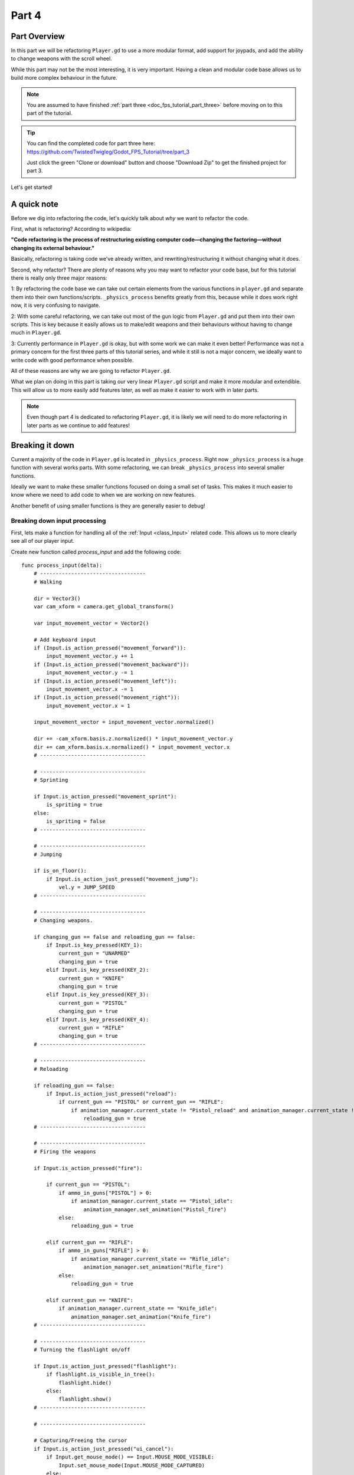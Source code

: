 .. _doc_fps_tutorial_part_four:

Part 4
======

Part Overview
-------------

In this part we will be refactoring ``Player.gd`` to use a more modular format, add support for joypads, and add the ability to change weapons with the scroll wheel.

.. image:: img/FinishedTutorialPicture.png

While this part may not be the most interesting, it is very important. Having a clean and modular code base allows us to build
more complex behaviour in the future.

.. note:: You are assumed to have finished :ref:`part three <doc_fps_tutorial_part_three>` before moving on to this part of the tutorial.

.. tip:: You can find the completed code for part three here: https://github.com/TwistedTwigleg/Godot_FPS_Tutorial/tree/part_3
         
         .. image:: img/GithubDownloadZip.png
         
         Just click the green "Clone or download" button and choose "Download Zip" to get the finished project for part 3.

Let's get started!


A quick note
------------

Before we dig into refactoring the code, let's quickly talk about *why* we want to refactor the code.

First, what is refactoring? According to wikipedia:

**"Code refactoring is the process of restructuring existing computer code—changing the factoring—without changing its external behaviour."**

Basically, refactoring is taking code we've already written, and rewriting/restructuring it without changing what it does.

Second, why refactor? There are plenty of reasons why you may want to refactor your code base, but for this tutorial there is really only three
major reasons:

1: By refactoring the code base we can take out certain elements from the various functions in ``player.gd`` and separate them into their own functions/scripts.
``_physics_process`` benefits greatly from this, because while it does work right now, it is very confusing to navigate.

2: With some careful refactoring, we can take out most of the gun logic from ``Player.gd`` and put them into their own scripts. This is key because it easily allows
us to make/edit weapons and their behaviours without having to change much in ``Player.gd``.

3: Currently performance in ``Player.gd`` is okay, but with some work we can make it even better! Performance was not a primary concern for the first three parts
of this tutorial series, and while it still is not a major concern, we ideally want to write code with good performance when possible.

All of these reasons are why we are going to refactor ``Player.gd``.

What we plan on doing in this part is taking our very linear ``Player.gd`` script and make it more modular and extendible. This will allow us
to more easily add features later, as well as make it easier to work with in later parts.

.. note:: Even though part 4 is dedicated to refactoring ``Player.gd``, it is likely we will need to do more refactoring in later parts as we continue to add features!


Breaking it down
----------------

Current a majority of the code in ``Player.gd`` is located in ``_physics_process``. Right now ``_physics_process`` is a huge function with several works parts.
With some refactoring, we can break ``_physics_process`` into several smaller functions.

Ideally we want to make these smaller functions focused on doing a small set of tasks.
This makes it much easier to know where we need to add code to when we are working on new features.

Another benefit of using smaller functions is they are generally easier to debug!

Breaking down input processing
______________________________

First, lets make a function for handling all of the :ref:`Input <class_Input>` related code.
This allows us to more clearly see all of our player input.

Create new function called `process_input` and add the following code:

::
    
    func process_input(delta):
        # ----------------------------------
        # Walking
        
        dir = Vector3()
        var cam_xform = camera.get_global_transform()
        
        var input_movement_vector = Vector2()
        
        # Add keyboard input
        if (Input.is_action_pressed("movement_forward")):
            input_movement_vector.y += 1
        if (Input.is_action_pressed("movement_backward")):
            input_movement_vector.y -= 1
        if (Input.is_action_pressed("movement_left")):
            input_movement_vector.x -= 1
        if (Input.is_action_pressed("movement_right")):
            input_movement_vector.x = 1
        
        input_movement_vector = input_movement_vector.normalized()
        
        dir += -cam_xform.basis.z.normalized() * input_movement_vector.y
        dir += cam_xform.basis.x.normalized() * input_movement_vector.x
        # ----------------------------------
        
        # ----------------------------------
        # Sprinting
        
        if Input.is_action_pressed("movement_sprint"):
            is_spriting = true
        else:
            is_spriting = false
        # ----------------------------------
        
        # ----------------------------------
        # Jumping
        
        if is_on_floor():
            if Input.is_action_just_pressed("movement_jump"):
                vel.y = JUMP_SPEED
        # ----------------------------------
        
        # ----------------------------------
        # Changing weapons.
        
        if changing_gun == false and reloading_gun == false:
            if Input.is_key_pressed(KEY_1):
                current_gun = "UNARMED"
                changing_gun = true
            elif Input.is_key_pressed(KEY_2):
                current_gun = "KNIFE"
                changing_gun = true
            elif Input.is_key_pressed(KEY_3):
                current_gun = "PISTOL"
                changing_gun = true
            elif Input.is_key_pressed(KEY_4):
                current_gun = "RIFLE"
                changing_gun = true
        # ----------------------------------
        
        # ----------------------------------
        # Reloading
        
        if reloading_gun == false:
            if Input.is_action_just_pressed("reload"):
                if current_gun == "PISTOL" or current_gun == "RIFLE":
                    if animation_manager.current_state != "Pistol_reload" and animation_manager.current_state != "Rifle_reload":
                        reloading_gun = true
        # ----------------------------------
        
        # ----------------------------------
        # Firing the weapons
        
        if Input.is_action_pressed("fire"):
            
            if current_gun == "PISTOL":
                if ammo_in_guns["PISTOL"] > 0:
                    if animation_manager.current_state == "Pistol_idle":
                        animation_manager.set_animation("Pistol_fire")
                else:
                    reloading_gun = true
            
            elif current_gun == "RIFLE":
                if ammo_in_guns["RIFLE"] > 0:
                    if animation_manager.current_state == "Rifle_idle":
                        animation_manager.set_animation("Rifle_fire")
                else:
                    reloading_gun = true
            
            elif current_gun == "KNIFE":
                if animation_manager.current_state == "Knife_idle":
                    animation_manager.set_animation("Knife_fire")
        # ----------------------------------
        
        # ----------------------------------
        # Turning the flashlight on/off
        
        if Input.is_action_just_pressed("flashlight"):
            if flashlight.is_visible_in_tree():
                flashlight.hide()
            else:
                flashlight.show()
        # ----------------------------------
        
        # ----------------------------------
        
        # Capturing/Freeing the cursor
        if Input.is_action_just_pressed("ui_cancel"):
            if Input.get_mouse_mode() == Input.MOUSE_MODE_VISIBLE:
                Input.set_mouse_mode(Input.MOUSE_MODE_CAPTURED)
            else:
                Input.set_mouse_mode(Input.MOUSE_MODE_VISIBLE)
        # ----------------------------------

You may have noticed that all of the code so far is exactly the same as the :ref:`Input <class_Input>` relate code already written in ``_physics_process``,
but is now all placed in one function.

There are a few changes though:

Because we are now calling our input code outside of ``_physics_process`` we need to change ``dir`` from a local variable to a global variable.
Add ``var dir = Vector3()`` with the rest of the global variables, ideally nearby the movement code for organization.

.. warning:: Do not forget to change ``dir`` to a global variable!

Another change is we're not directly effecting ``dir`` any more. Before we were changing ``dir`` when a movement action was pressed. Now we are changing a new local variable,
``input_movement_vector``, instead. This will later allow us to have more than one form of directional input. By multiplying ``input_movement_vector`` by the camera's
directional vectors, we get the same result as when we were effecting ``dir`` directly.

Notice how we are normalizing ``input_movement_vector`` as well. This is important because later when we add additional forms of directional input, we do not
want to move faster if two forms of input are moving at the same time. For example, we do not want to move faster if we are pressing the ``UP`` key on the keyboard and also
are pushing forward on a controller. If we did not normalize, then we'd move twice as fast! By normalizing, we make everyone move at the same speed, regardless of how many
input devices they are using.

Breaking down ``KinematicBody`` movement
________________________________________

Next we want to move all of the code relating to moving using the :ref:`KinematicBody <class_KinematicBody>` into its own function.
This allows us to more clearly see what code we are sending :ref:`KinematicBody <class_KinematicBody>` and what it does.

Create a new function and call it ``process_movement``. Lets add the following code:

::
    
    func process_movement(delta):
        var grav = norm_grav
        
        dir.y = 0
        dir = dir.normalized()
        
        vel.y += delta*grav
        
        var hvel = vel
        hvel.y = 0
        
        var target = dir
        if is_spriting:
            target *= MAX_SPRINT_SPEED
        else:
            target *= MAX_SPEED
        
        var accel
        if dir.dot(hvel) > 0:
            if is_spriting:
                accel = SPRINT_ACCEL
            else:
                accel = ACCEL
        else:
            accel = DEACCEL
        
        hvel = hvel.linear_interpolate(target, accel*delta)
        vel.x = hvel.x
        vel.z = hvel.z
        vel = move_and_slide(vel,Vector3(0,1,0), 0.05, 4, deg2rad(MAX_SLOPE_ANGLE))

Thankfully nothing is has changed here, all we've done is moved the code out of ``_physics_process``.

.. warning:: If you are using Godot ``master`` branch (or Godot 3.1), you will need to change ``vel = move_and_slide(vel,Vector3(0,1,0), 0.05, 4, deg2rad(MAX_SLOPE_ANGLE))``
             to ``vel = move_and_slide(vel,Vector3(0,1,0), true, 0.05, 4, deg2rad(MAX_SLOPE_ANGLE))``.

Now when we are ready to have the :ref:`KinematicBody <class_KinematicBody>` process our movement and send us through space, all we need to do is call ``process_movement``.


Changing the weapon code structure
----------------------------------

So far, we have not really changed the structure of the code, we've just shuffled it around, so lets change that.

One of the major things we ideally want to change is how the weapon code is handled. Currently all of the weapon realted code is all in ``Player.gd``, everything
from how much ammo a weapon carries, to firing bullets. While this has the advantage of having all of your code in one place, it would be much
nicer if we make a weapon interface so we can create/change weapons easily without having to scroll through ``Player.gd`` to look for the bit of code we want to add/change.

Open up ``Player.tscn`` and navigate to the ``Gun_fire_points`` node. Lets make the pistol first. Select ``Pistol_point`` and attach a node node and call it
``Weapon_Pistol.gd``.

Our weapon scripts are going to do four things: They're going to handle *firing*, *reloading*, *equipping*, and *unequipping*.

Add the following code to ``Weapon_Pistol.gd``:

::
    
    extends Spatial

    var ammo_in_weapon = 20;
    var spare_ammo = 60;
    const AMMO_IN_MAG = 20;
    const DAMAGE = 15;

    const CAN_RELOAD = true;

    const RELOADING_ANIM_NAME = "Pistol_reload"
    const IDLE_ANIM_NAME = "Pistol_idle"
    const FIRE_ANIM_NAME = "Pistol_fire"

    var is_weapon_enabled = false;

    var bullet_scene = preload("Bullet_Scene.tscn")

    var player_node = null;

    func _ready():
        pass;

    func fire_weapon():
        var clone = bullet_scene.instance()
        var scene_root = get_tree().root.get_children()[0]
        scene_root.add_child(clone)
        
        clone.global_transform = self.global_transform
        clone.scale = Vector3(4, 4, 4)
        clone.BULLET_DAMAGE = DAMAGE;
        ammo_in_weapon -= 1
        
        player_node.create_sound("Pistol_shot", self.global_transform.origin)


    func reload_weapon():
        var can_reload = false;
        
        if player_node.animation_manager.current_state == IDLE_ANIM_NAME:
            can_reload = true
        
        if spare_ammo <= 0 or ammo_in_weapon == AMMO_IN_MAG:
            can_reload = false
        
        if can_reload == true:
            var ammo_needed = AMMO_IN_MAG - ammo_in_weapon;
            
            if spare_ammo >= ammo_needed:
                spare_ammo -= ammo_needed
                ammo_in_weapon = AMMO_IN_MAG;
            else:
                ammo_in_weapon += spare_ammo
                spare_ammo = 0
            
            player_node.animation_manager.set_animation("Pistol_reload")
            
            player_node.create_sound("Gun_cock", player_node.camera.global_transform.origin)
            
            return true;
        
        return false;

    func equip_weapon():
        if player_node.animation_manager.current_state == IDLE_ANIM_NAME:
            is_weapon_enabled = true;
            return true
        
        if player_node.animation_manager.current_state == "Idle_unarmed":
            player_node.animation_manager.set_animation("Pistol_equip")
            
            player_node.create_sound("Gun_cock", player_node.camera.global_transform.origin)
        
        return false

    func unequip_weapon():
        
        if player_node.animation_manager.current_state == IDLE_ANIM_NAME:
            if (player_node.animation_manager.current_state != "Pistol_unequip"):
                player_node.animation_manager.set_animation("Pistol_unequip")
        
        if player_node.animation_manager.current_state == "Idle_unarmed":
            is_weapon_enabled = false;
            return true
        else:
            return false

            
Lets go over what is happening in this script:

______

First lets look at the constants and go over what each will do:

* ``ammo_in_weapon``: How much ammo is *currently* in this weapon.
* ``spare_ammo``: How much spare ammo we have in reserve for this weapon. ``spare_ammo + ammo_in_weapon = total ammo for this weapon``.
* ``AMMO_IN_MAG``: The amount ammo needed to fill the weapon. To put it another way, the amount of ammo in each magazine.
* ``DAMAGE``: The amount of damage a single bullet does.
* ``CAN_RELOAD``: A boolean for tracking whether this weapon has the ability to reload.
* ``RELOADING_ANIM_NAME``: The name of the reloading animation for this weapon.
* ``IDLE_ANIM_NAME``: The name of the idle animation for this weapon.
* ``FIRE_ANIM_NAME``: The name of the firing animation for this weapon.
* ``is_weapon_enabled``: A boolean for tracking whether or not this weapon is the currently used/enabled weapon.
* ``bullet_scene``: The bullet scene we created in part 2 of this tutorial.
* ``player_node``: The player node and script (``Player.gd``).

______

Notice how we do not do anything in ``_ready``.

We could try and grab the player node here, but it makes a messy ``get_node`` call, and because we already
have to aim these points in ``Player.gd`` anyway, we will just pass the player node then.

.. note:: This is just a design choice. Depending on your project, it may be better to use ``get_node`` in the
          weapon scripts.

______

Lets look at ``fire_weapon``.

First we make a clone of the bullet scene and add it as a child of the scene root.
Next we set its global transform to ``self.global_transform``.

.. note:: before we were using a ``get_node`` call to
          get here because we were calling this from ``Player.gd``. Now that we are firing from the fire point itself, we do not
          need to use ``get_node`` any more.

Then we set its scale. As before, the bullet object is too small by default, so we scale it up so it's easier to see.

Next we set its damage. This is new, but nothing crazy. To make this work, we just need to go into
``Bullet_script.gd`` and change ``const BULLET_DAMAGE`` to ``var BULLET_DAMAGE``. The reason behind changing ``BULLET_DAMAGE`` from
a constant to a normal variable is because we may reuse the bullet object later (for a different weapon)

.. warning:: Do not forgot to change ``const BULLET_DAMAGE`` to ``var BULLET_DAMAGE`` in ``Bullet_script.gd``!

Then we remove one from the ammo in our weapon and play a sound (if we have sounds).

.. note:: With the exception of how we are no longer using ``get_node``, everything in ``fire_weapon`` is the same as the code
          as ``Player.gd``'s ``fire_bullet`` function.

______

In ``reload_weapon`` we are doing things a little differently.

First we define a variable to track whether or not we can reload. We then do a couple checks. The first check is checking whether
or not we are in this weapon's idle animation. We do not want to reload while we are playing any other animation, so this check ensures
that does not happen.

The next thing we check is whether or not we have any ammo in reserve and/or if our weapon is full. We cannot reload with no spare ammo, and
we do not want the player to be able to reload if the weapon is already full.

.. tip:: In some games you can reload while full. Many times in these cases you lose whatever ammo was in the weapon when you reload.
         For this tutorial though, we will only allow the player to reload if they do not have a full weapon.

Then we check ``can_reload`` to see if it is true.

If it is, we then calculate how much ammo we need to fill the weapon.

If we have enough ammo in spares to fill the weapon, we remove the ammo we are taking from spares and set ``ammo_in_weapon`` to however much ammo is in a full weapon.

If we do not have enough ammo in spares, we instead add all of the ammo left in spares and then set our spare ammo to zero.

We then play the reloading animation and play a sound. We return ``true`` to signal we have successfully reloaded.

If we cannot reload because ``reload_weapon`` is ``false``, we return ``false`` to signal we did not successfully reload.

______

For ``equip_weapon`` we first check if the player is in the pistol's idle state.

If we are in the pistol's idle state we've successfully equipped the pistol.
We set ``is_weapon_enabled`` to ``true`` because we are now using this weapon, and return ``true``.

.. note:: We need ``is_weapon_enabled`` so we do not keep trying to equip/unequip the weapons over and over again. If we relied only on using
          the ``equip_weapon``/``unequip_weapon`` functions, we could possibility get cases where we are stuck in a loop where we are equipping/unequipping
          the same weapon over and over again.

Next we check if we are in the idle unarmed state, a state where we can transition to our equip animation. If we are, then we change the animation
to ``Pistol_equip`` and play a sound. Finally, we return ``false``.

The reason behind returning ``false`` unless we are in our idle animation is because we will be calling this function more than once, checking to see if we
have successfully equipped the pistol.

______

``unequip_weapon`` is extremely similar to ``equip_weapon``, but the checks are in reverse.

We just check if we are in our idle state. If we are, and we are not already unequipping we set our animation to ``Pistol_unequip``.
Then we check if we are in the idle animation. If we are, we set ``is_weapon_enabled`` to ``false`` because we are no longer using this weapon, and return ``true``.

Finally, if we did not return ``true``, we return false.

As with ``equip_weapon``, we want to return false by default because we will be calling this function until it returns true.

______

Now we just need to do the same thing for the knife and the rifle.

There is only one minor difference with the knife and the rifle. We still define a reload function for the knife, but instead of doing
anything we automatically return false.

Select ``Knife_point``, created a new script called ``Weapon_Knife.gd``, and add the following:

::
    
    extends Spatial

    var ammo_in_weapon = 1;
    var spare_ammo = 1;
    const AMMO_IN_MAG = 1;

    const DAMAGE = 40;

    const CAN_RELOAD = false;
    const RELOADING_ANIM_NAME = ""
    const IDLE_ANIM_NAME = "Knife_idle"
    const FIRE_ANIM_NAME = "Knife_fire"

    var is_weapon_enabled = false;

    var player_node = null;

    func _ready():
        pass;

    func fire_weapon():
        var area = get_node("Area")
        var bodies = area.get_overlapping_bodies()
        
        for body in bodies:
            if body.has_method("bullet_hit"):
                body.bullet_hit(DAMAGE, area.global_transform.origin)


    func reload_weapon():
        return false;

    func equip_weapon():
        if player_node.animation_manager.current_state == IDLE_ANIM_NAME:
            is_weapon_enabled = true;
            return true
        
        if player_node.animation_manager.current_state == "Idle_unarmed":
            player_node.animation_manager.set_animation("Knife_equip")
        
        return false

    func unequip_weapon():
        
        if player_node.animation_manager.current_state == IDLE_ANIM_NAME:
            player_node.animation_manager.set_animation("Knife_unequip")
        
        if player_node.animation_manager.current_state == "Idle_unarmed":
            is_weapon_enabled = false;
            return true
        
        return false

There are only a few things to note here.

The first is we still are defining ``ammo_in_weapon``, ``spare_ammo`` and ``AMMO_IN_MAG``. The reason behind this is so our code has a consistent
interface. We may later need to access these variables in all weapons, so we are adding them for the knife as a way assure all weapons have these variables.

The second thing of note is in ``reload_weapon``. Because we cannot reload a knife (or at least, not this one), we just always return ``false``.

The last thing to note is how ``fire_weapon``'s code is exactly the same as the code from ``Player.gd``. The firing code for all three weapons,
the pistol, rifle, and knife, are exactly the same as the code in ``Player.gd``. The only differences is how we are accessing the spawn point nodes
and their children.

______

Finally, select ``Rifle_point``, create a new script called ``Weapon_Rifle.gd``, and add the following code:

::
    
    extends Spatial

    var ammo_in_weapon = 80;
    var spare_ammo = 160;
    const AMMO_IN_MAG = 80;
    const DAMAGE = 4;

    const CAN_RELOAD = true;
    const RELOADING_ANIM_NAME = "Rifle_reload"
    const IDLE_ANIM_NAME = "Rifle_idle"
    const FIRE_ANIM_NAME = "Rifle_fire"

    var is_weapon_enabled = false;

    var player_node = null;

    func _ready():
        pass;

    func fire_weapon():
        var ray = get_node("RayCast")
        ray.force_raycast_update()
        
        if ray.is_colliding():
            var body = ray.get_collider()
            if body.has_method("bullet_hit"):
                body.bullet_hit(DAMAGE, ray.get_collision_point())
        
        ammo_in_weapon -= 1;
        
        player_node.create_sound("Rifle_shot", ray.global_transform.origin)


    func reload_weapon():
        var can_reload = false;
        
        if player_node.animation_manager.current_state == IDLE_ANIM_NAME:
            can_reload = true
        
        if spare_ammo <= 0 or ammo_in_weapon == AMMO_IN_MAG:
            can_reload = false
        
        if can_reload == true:
            var ammo_needed = AMMO_IN_MAG - ammo_in_weapon;
            
            if spare_ammo >= ammo_needed:
                spare_ammo -= ammo_needed
                ammo_in_weapon = AMMO_IN_MAG;
            else:
                ammo_in_weapon += spare_ammo
                spare_ammo = 0
            
            player_node.animation_manager.set_animation("Rifle_reload")
            
            player_node.create_sound("Gun_cock", player_node.camera.global_transform.origin)
            
            return true;
        
        return false;

    func equip_weapon():
        if player_node.animation_manager.current_state == IDLE_ANIM_NAME:
            is_weapon_enabled = true;
            return true
        
        if player_node.animation_manager.current_state == "Idle_unarmed":
            player_node.animation_manager.set_animation("Rifle_equip")
            
            player_node.create_sound("Gun_cock", player_node.camera.global_transform.origin)
        
        return false

    func unequip_weapon():
        
        if player_node.animation_manager.current_state == IDLE_ANIM_NAME:
            if (player_node.animation_manager.current_state != "Rifle_unequip"):
                player_node.animation_manager.set_animation("Rifle_unequip")
        
        if player_node.animation_manager.current_state == "Idle_unarmed":
            is_weapon_enabled = false;
            return true
        
        return false

Thankfully the code for the rifle is exactly the same as the pistol, with ``fire_weapon`` changed to use the rifle's firing code. Other than that, everything is exactly the same,
just adjusted for the rifle.
        
Finishing refactoring ``Player.gd``
-----------------------------------

Now we are ready to use our newly refactored weapons in ``Player.gd``. First, we need to change some of the global variables.
Find all of the constants relating to the weapons, delete them, and add the following:

::
    
    var current_weapon_name = "UNARMED"
    var weapons = {"UNARMED":null, "KNIFE":null, "PISTOL":null, "RIFLE":null}
    const weapon_number_to_name = {0:"UNARMED", 1:"KNIFE", 2:"PISTOL", 3:"RIFLE"}
    const weapon_name_to_number = {"UNARMED":0, "KNIFE":1, "PISTOL":2, "RIFLE":3}
    var changing_weapon = false
    var changing_weapon_name = "UNARMED"
    var reloading_weapon = false

Lets go over each of these new global variables:

* ``current_weapon_name``: The name of the weapon currently in use.
* ``weapons``: A dictionary holding all of the weapon nodes, allowing us to access them by name instead of using ``get_node``.
* ``weapon_number_to_name``: A dictionary holding all of the weapons and which number they represent.
* ``weapon_name_to_number``: A dictionary holding all of the weapons numbers and which names they represent. Combined with ``weapon_number_to_name``, we can change from number to name and back.
* ``changing_weapon``: A boolean to track whether we are trying to change weapons or not.
* ``changing_weapon_name``: The name of the weapon we are trying to change to.
* ``reloading_weapon``: A boolean to track whether we are reloading or not.

We need to change ``_ready`` to the following:

::
    
    func _ready():
        camera = get_node("Rotation_helper/Camera")
        rotation_helper = get_node("Rotation_helper")
        
        animation_manager = get_node("Rotation_helper/Model/AnimationPlayer")
        animation_manager.callback_function = funcref(self, "fire_bullet")
        
        set_physics_process(true)
        
        Input.set_mouse_mode(Input.MOUSE_MODE_CAPTURED)
        set_process_input(true)
        
        weapons["KNIFE"] = get_node("Rotation_helper/Gun_fire_points/Knife_point")
        weapons["PISTOL"] = get_node("Rotation_helper/Gun_fire_points/Pistol_point")
        weapons["RIFLE"] = get_node("Rotation_helper/Gun_fire_points/Rifle_point")
        
        var gun_aim_point_pos = get_node("Rotation_helper/Gun_aim_point").global_transform.origin
        
        for weapon in weapons:
            var weapon_node = weapons[weapon]
            if weapon_node != null:
                weapon_node.player_node = self
                weapon_node.look_at(gun_aim_point_pos, Vector3(0, 1, 0))
                weapon_node.rotate_object_local(Vector3(0, 1, 0), deg2rad(180))
        
        current_weapon_name = "UNARMED"
        changing_weapon_name = "UNARMED"
        
        UI_status_label = get_node("HUD/Panel/Gun_label")
        flashlight = get_node("Rotation_helper/Flashlight")

Lets quickly go over the new stuff.

Notice how most of the code is exactly the same as before. The only code that's changed is how
we are handling the gun aim points, so let's look at those changes.

First, we get all of the weapon nodes using ``get_node`` and assign them to the ``weapons`` dictionary.

Then we loop through all of the weapons in the ``weapons`` dictionary. For each weapon node, we get the value assigned to that key.

.. tip:: When we are using ``for X in Y`` where ``Y`` is a dictionary, ``X`` is assigned to the each **key** in the dictionary, not the value. To get the value, we
          have to retrieve it using ``Y[X]``.

If the weapon node is not ``null``, we set it's ``player_node`` variable to ``self``, and we make the point look at the gun aim position.

.. note:: The reason we check for ``null`` is because our ``UNARMED`` weapon is ``null``. This is just a design choice, not a requirement for FPS games.
          You could define a "weapon" for the UNARMED state, but in this series we are just going to use ``null``.

Next we flip the aim point by ``180`` degrees so it doesn't fire backwards.

.. warning:: The reason behind rotating the gun aim point is explained in :ref:`part 2 <doc_fps_tutorial_part_two>`

Finally, we set ``current_weapon_name`` and ``changing_weapon_name`` to ``UNARMED`` so our starting weapon is ``UNARMED``.

______

Now we need to change ``_physics_process``. Delete everything in ``_physics_process`` and add the following:

::
    
    func _physics_process(delta):
        process_input(delta)
        #process_view_input(delta)
        process_movement(delta)
        process_changing_weapons(delta)
        process_reloading(delta)
        process_UI(delta)

.. note:: You may have noticed how we have a commented out function, ``process_view_input``. We will be using this later!
          For now just leave it commented out!

Now we are calling each of our modular functions in order. Notice how we are still missing
``process_changing_weapons``, ``process_reloading``, and ``process_UI``. Before we add those functions, lets quickly return to
``process_input``.

Finishing ``process_input``
___________________________

First, lets change ``process_input`` so our weapon related code works with the new weapon system.

First, delete all of the weapon related code in `process_input`. This is the includes:
Changing weapons, Reloading, and Firing.

Now at the bottom of ``process_input``, add the following code:

::
    
    func process_input(delta):
        
        # Other input code (like movement, jumping, etc) above!
        
        # ----------------------------------
        # Changing weapons.
        var weapon_change_number = weapon_name_to_number[current_weapon_name]
        
        if Input.is_key_pressed(KEY_1):
            weapon_change_number = 0
        if Input.is_key_pressed(KEY_2):
            weapon_change_number = 1
        if Input.is_key_pressed(KEY_3):
            weapon_change_number = 2
        if Input.is_key_pressed(KEY_4):
            weapon_change_number = 3
        
        if Input.is_action_just_pressed("shift_weapon_positive"):
            weapon_change_number += 1
        if Input.is_action_just_pressed("shift_weapon_negative"):
            weapon_change_number -= 1
        
        weapon_change_number = clamp(weapon_change_number, 0, weapon_number_to_name.size()-1)
        
        if changing_weapon == false:
            if reloading_weapon == false:
                if weapon_number_to_name[weapon_change_number] != current_weapon_name:
                    changing_weapon_name = weapon_number_to_name[weapon_change_number]
                    changing_weapon = true
        # ----------------------------------
        
        # ----------------------------------
        # Reloading
        if reloading_weapon == false:
            if changing_weapon == false:
                if Input.is_action_just_pressed("reload"):
                    var current_weapon = weapons[current_weapon_name]
                    if current_weapon != null:
                        if current_weapon.CAN_RELOAD == true:
                            var current_anim_state = animation_manager.current_state
                            var is_reloading = false
                            for weapon in weapons:
                                var weapon_node = weapons[weapon]
                                if weapon_node != null:
                                    if current_anim_state == weapon_node.RELOADING_ANIM_NAME:
                                        is_reloading = true
                            if is_reloading == false:
                                reloading_weapon = true
        # ----------------------------------
        
        # ----------------------------------
        # Firing the weapons
        if Input.is_action_pressed("fire"):
            if reloading_weapon == false:
                if changing_weapon == false:
                    var current_weapon = weapons[current_weapon_name]
                    if current_weapon != null:
                        if current_weapon.ammo_in_weapon > 0:
                            if animation_manager.current_state == current_weapon.IDLE_ANIM_NAME:
                                animation_manager.set_animation(current_weapon.FIRE_ANIM_NAME)
                        else:
                            reloading_weapon = true
        # ----------------------------------

Lets go through what each of these sections are doing.

______

Lets look at the weapon changing section first.

The first thing we do is get the current weapon number and assign it to ``weapon_change_number``.

Next we check each of the four number keys and we assign ``weapon_change_number`` to their value if they are pressed.

.. note:: Most keyboards go in the order of ``1234567890``, so we when we set ``weapon_change_number``, we offset the value by ``-1`` so the first key (``1``)
          is actually ``0``, which is our first weapon.

Then we check if two new actions are pressed: ``shift_weapon_positive`` and ``shift_weapon_negative``. We will add these actions once we've finished
going over ``process_input``.

Next we clamp ``weapon_change_number`` so it cannot be higher or lower than the amount of weapons we have.

.. tip:: We are making a small assumption here: We are assuming our weapons are defined in a linear pattern, where we do not have any jumps in number.
         
         Another thing to note is we are getting the maximum value using ``weapon_to_number.size()-1``. We remove ``1`` because ``size`` returns the number
         of elements in the dictionary, starting from ``1``, while GDScript accesses values starting from ``0``.

We do not want to suddenly change weapons while already changing weapons or reload, so we check to make sure both variables are ``false``.

Then we convert ``weapon_change_number`` to a weapon name using ``weapon_number_to_name`` and check to make sure we not trying to change to the weapon we
are already using. If we are indeed changing weapons, we set ``changing_weapon_name`` to the name of the weapon at ``weapon_change_name`` using ``weapon_number_to_name``.
Finally, we set ``changing_weapon`` to true so we can process the actual weapon changing logic in ``process_changing_weapons``.

______

For reloading we first check to make sure we are not already reload, or changing weapons.

Then we check to see if the reloading action has been pressed.
Next we get the current weapon and assign it to ``current_weapon``.
If the current weapon is not ``null`` we then make sure this weapon can reload using the weapon's ``CAN_RELOAD`` constant.

.. tip:: We check for ``null`` because we do not want to reload ``UNARMED``!

Next we check get the current animation state from our animation manager, and we set ``is_reloading`` to ``false``.
The reason we need ``is_reloading`` is because we need to go through each weapon and make sure we are not in it's reloading state already,
because we do not want to allow the player to (potentially) reload if they are already in a reloading animation.

We then go through each weapon in our ``weapons`` dictionary. We then get the weapon node, assign it to ``weapon_node`` and check to make sure it
is not ``null``. If it is not ``null``, we then make sure it's ``RELOADING_ANIM_NAME`` constant to see if it is equal to the animation we are currently in. If it is,
we set ``is_reloading`` to ``true``.

If ``is_reloading`` is still ``false``, we then set ``reloading_weapon`` to true so we can process the reloading weapon logic in ``process_reloading``.

______

Finally, we have the firing section.

The first thing we do is check to see if the ``fire`` action has been pressed. If it has, we then make sure we are not reloading or changing weapons.

Next we get the current weapon and assign it to ``current_weapon``. We then check to make sure it is not equal to ``null``.

If the current weapon is not equal to ``null``, we then make sure the weapon actually has ammo. If it does, we then check to see if we are in the weapon's idle state.
If we are indeed in the weapon's idle state, we set our animation to the weapon's fire animation.

If the current weapon does not have any ammo, we set ``reloading_weapon`` to true.

Adding our new input map actions
________________________________

As mentioned above, we've defined a couple new input actions: ``shift_weapon_positive`` and ``shift_weapon_negative``.
Currently these input actions do not exist in our project, so let's add them!

.. image:: img/ProjectSettingsAddAction.png

Open up your project settings and go to the ``Input Map`` tab. In the ``Action`` text field, type ``shift_weapon_positive`` and press enter or press the
button on the side that reads ``Add``. Next write ``shift_weapon_negative`` and press enter or press the ``Add`` button.

Scroll down to the bottom of the list and click the little plus sign next to one of the newly created actions.

.. image:: img/ProjectSettingsAddKey.png

You can assign whatever key you want to either
of these actions. The finished project has the ``Equal`` and ``Kp Add`` keys assigned to ``shift_weapon_positive``. ``shift_weapon_negative`` has ``Minus`` and
``Kp Subtract`` keys assigned in the finished project.

Once you've assigned whatever keys you want to both actions, close the project settings and save.

Adding ``process_changing_weapons``
___________________________________

Lets make the weapon changing logic next. Open up ``Player.gd`` and add the following function:

::
    
    func process_changing_weapons(delta):
        if changing_weapon == true:
            
            var weapon_unequipped = false
            var current_weapon = weapons[current_weapon_name]
            
            if current_weapon == null:
                weapon_unequipped = true
            else:
                if current_weapon.is_weapon_enabled == true:
                    weapon_unequipped = current_weapon.unequip_weapon()
                else:
                    weapon_unequipped = true
            
            if weapon_unequipped == true:
                
                var weapon_equiped = false
                var weapon_to_equip = weapons[changing_weapon_name]
                
                if weapon_to_equip == null:
                    weapon_equiped = true
                else:
                    if weapon_to_equip.is_weapon_enabled == false:
                        weapon_equiped = weapon_to_equip.equip_weapon()
                    else:
                        weapon_equiped = true
                
                if weapon_equiped == true:
                    changing_weapon = false
                    current_weapon_name = changing_weapon_name
                    changing_weapon_name = ""

Lets go over what's happening here.

First we check to make sure ``changing_weapon`` is ``true``.

Next we make a new variable, ``weapon_unequipped``, and set it to ``false``. We will use ``weapon_unequipped`` to check whether or not the current weapon is unequipped.
We then get the current weapon and assign it to ``current_weapon``.

If the current weapon is ``null``, if we are ``UNARMED``, we can conclude the weapon has been successfully unequipped and set ``weapon_unequipped`` to ``true``.

If the weapon is not ``null``, we check if the weapon is enabled. If the weapon is enabled, we call it's ``unequip_weapon`` function. If it is not enabled, we set ``weapon_unequipped`` to ``true``.

Next we check if ``weapon_unequipped`` is ``true`` or not. Remember, ``weapon_unequipped`` will only be true if the current weapon's ``is_weapon_enabled`` variable is ``false`` (or the weapon
is ``null``).

If the current weapon is successfully unequipped, we then make a variable, ``weapon_equipped``. ``weapon_equipped`` will serve the same function as ``weapon_unequipped``, but instead of
tracking if we've successfully unequipped the current weapon, we instead are tracking to see if the weapon we are wanting to change to has been successfully equipped.

We then get the weapon we want to change to and assign it to ``weapon_to_equip``.

Next we check to see if ``weapon_to_equip`` is ``null``. If it is, we set ``weapon_equipped`` to ``true`` because ``UNARMED`` does not need any additional processing.

If ``weapon_to_equip`` is not null, we then check to see if the weapon is not enabled by checking it's ``is_weapon_enabled`` variable. If it is not enabled, we call ``equip_weapon``
on the weapon we are wanting to equip.

If the weapon we are wanting to equip is enabled, we set ``weapon_equipped`` to true.

Finally, we check to see if ``weapon_equipped`` is ``true``. If it is, we set ``changing_weapon`` to ``false``, set ``current_weapon_name`` to the weapon we have changed to (``changing_weapon_name``),
and we set ``changing_weapon_name`` to a empty string.

Adding ``process_reloading``
____________________________

Let's finish up our new modular weapon system and add ``process_reloading``. Make a new funciton called ``process_reloading`` and add the following:

::
    
    
    func process_reloading(delta):
        if reloading_weapon == true:
            var current_weapon = weapons[current_weapon_name]
            if current_weapon != null:
                current_weapon.reload_weapon()
            reloading_weapon = false

Let's go over what's this function does.

First we check to make sure we are wanting to reload. If we are, we then get the current weapon and assign it to ``current_weapon``.
If ``current_weapon`` is not equal to ``null``, we call it's ``reload_weapon`` function.

Finally, we set ``reloading_weapon`` to ``false`` because regardless of whether we've successfully reloaded, we have tried and no longer
need to process weapon reloading.

Changing ``fire_bullet``
________________________

Next we need to change ``fire_bullet`` because we are no longer actually firing the bullets in ``Player.gd``. Change ``fire_bullet`` to the following:

::
    
    func fire_bullet():
        if changing_weapon == true:
            return
        weapons[current_weapon_name].fire_weapon()

Now in ``fire_bullet`` we make sure we are not changing weapons, and if we are not we call the current weapon's ``fire_weapon`` function.
        

Adding ``process_UI``
_____________________


Because we've changed how weapons work, we need to change how we update the UI.
Make a new function called ``process_UI`` and add the following:

::
    
    func process_UI(delta):
        if current_weapon_name == "UNARMED" or current_weapon_name == "KNIFE":
            UI_status_label.text = "HEALTH: " + str(health)
        else:
            var current_weapon = weapons[current_weapon_name]
            UI_status_label.text = "HEALTH: " + str(health) + "\nAMMO:" + \
            str(current_weapon.ammo_in_weapon) + "/" + str(current_weapon.spare_ammo)

        
Nothing much has changed from the code that was in ``_physics_process``, we've mainly just moved the UI processing code to
its own function.

The only major change is how we get the amount counts in the current weapon.

______

Now we have successfully refactored ``Player.gd`` to use a more modular approach and the weapons now are (mainly) processed in their own scripts!
Go give the game a test. If everything is written correctly you should be able to run around and shoot things just like before.

Now that we've refactored ``Player.gd``, lets add something new: Let's allow our plays to play using a joypad!

Adding joypad input
-------------------

.. note:: In Godot any game controller is referred to as a joypad. This includes:
          Console controllers, Joysticks (like for flight simulators), Wheels (like for driving simulators), VR Controllers, and more.

First we need to change a few things in our project's input map. Open up the project settings and select the ``Input Map`` tab.

Now we need to add some joypad buttons to our various actions. Click the plus icon and select ``Joy Button``.

.. image:: img/ProjectSettingsAddKey.png

Feel free to use whatever button layout you want. Make sure that the device selected is set to ``0``. In the finished project, we will be using the following:

* movement_sprint: ``Device 0, Button 4 (L, L1)``
* fire: ``Device 0, Button 0 (PS Cross, XBox A, Nintendo B)``
* reload: ``Device 0, Button 0 (PS Square, XBox X, Nintendo Y)``
* flashlight: ``Device 0, Button 12 (D-Pad Up)``
* shift_weapon_positive: ``Device 0, Button 15 (D-Pad Right)``
* shift_weapon_negative: ``Device 0, Button 14 (D-Pad Right)``

Once you are happy with the input, close the project settings and save.

______

Now let's open up ``Player.gd`` and add joypad input.

First, we need to define a few new global variables. Add the following global variables to ``Player.gd``:

::
    
    # You may need to adjust depending on the sensitivity of your joypad
    const JOYPAD_SENSITIVITY = 2
    const JOYPAD_DEADZONE = 0.15

Lets go over what each of these do:

* ``JOYPAD_SENSITIVITY``: This is how fast our joypad joysticks will move our camera.
* ``JOYPAD_DEADZONE``: The dead zone for the joypad. You may need to adjust depending on your joypad.

.. note::  Many joypads jitter around a certain point. To counter this, we ignore any movement in a
           with a radius of JOYPAD_DEADZONE. If we did not ignore said movement, the camera will jitter.

Now we are ready to start handling joypad input!           

______
           
In ``process_input`` add the following code, just before ``input_movement_vector = input_movement_vector.normalized()``:

::
    
    # Add joypad input, if there is a joypad
	if Input.get_connected_joypads().size() > 0:
		var joypad_vec = Vector2(Input.get_joy_axis(0, 0), -Input.get_joy_axis(0, 1))
		
		if (abs(joypad_vec.x) <= JOYPAD_DEADZONE):
			joypad_vec.x = 0
		if (abs(joypad_vec.y) <= JOYPAD_DEADZONE):
			joypad_vec.y = 0
		
		input_movement_vector += joypad_vec

Lets go over what we're doing.

First we check to see if there is a connected joypad.

If there is a joypad connected, we then get it's left stick axes for right/left and up/down.

.. warning:: This tutorial assumes you are using a XBox 360 wired controller
             on Windows. The axes needed may be different on different operating systems and/or controllers.

Next we check to see if the joypad vector is within the ``JOYPAD_DEADZONE`` radius. If the ``x`` or ``y`` coordinates
are within the ``JOYPAD_DEADZONE`` radius, we set it to zero.

Finally, we add ``joypad_vec`` to ``input_movement_vector``.

.. tip:: Remember how we normalize ``input_movement_vector``? This is why! If we did not normalize ``input_movement_vector`` players could
         move faster if they are pushing in the same direction with both their keyboard and their joypad!
         
______

Remember that commented out function in ``_physics_process``? Lets add it! Remove the ``#`` in ``_physics_process`` and make a new function called ``process_view_input``.
Add the following to ``process_view_input``:

::
    
    func process_view_input(delta):
	
        if Input.get_mouse_mode() != Input.MOUSE_MODE_CAPTURED:
            return
        
        # ----------------------------------
        # Joypad rotation
        
        var joypad_vec = Vector2()
        if Input.get_connected_joypads().size() > 0:
            
            # For windows (XBOX 360)
            joypad_vec = Vector2(Input.get_joy_axis(0, 2), Input.get_joy_axis(0, 3))
            # For Linux (XBOX 360)
            #joypad_vec = Vector2(Input.get_joy_axis(0, 3), Input.get_joy_axis(0, 4))
            # For Mac (XBOX 360) Unknown, but likely:
            #joypad_vec = Vector2(Input.get_joy_axis(0, 3), Input.get_joy_axis(0, 4))
            
            if abs(joypad_vec.x) <= JOYPAD_DEADZONE:
                joypad_vec.x = 0
            if abs(joypad_vec.y) <= JOYPAD_DEADZONE:
                joypad_vec.y = 0
        
        rotation_helper.rotate_x(deg2rad(joypad_vec.y * JOYPAD_SENSITIVITY))
        self.rotate_y(deg2rad(joypad_vec.x * JOYPAD_SENSITIVITY * -1))
        # ----------------------------------
        
        var camera_rot = rotation_helper.rotation_degrees
        camera_rot.x = clamp(camera_rot.x, -70, 70)
        rotation_helper.rotation_degrees = camera_rot
        
Let's go over what's happening:

First we check the mouse mode. If the mouse mode is not ``MOUSE_MODE_CAPTURED``, we want to return, which will skip the code below.

.. note:: The reason we are checking to see if the mouse mode is captured or not is because we may want to add a pause menu later. If we do,
          we do not want players to move around while the game is paused if they are using a joypad!

Next we define a new :ref:`Vector2 <class_Vector2>` called ``joypad_vec``. This will hold the right joystick position if there is one, and if there is not one it will
default to ``(0, 0)``, which will do nothing.

We then check to see if we have a joypad connected. If we do, we then assign ``joypad_vec`` to the proper axes values.

.. warning:: Depending on our OS, you may need to change the axis order. The axis values proved are confirmed to work
             on Linux and Windows 10 using a XBox 360 wired controller.

We then account for the joypad's dead zone, just like in ``process_input``.

Regardless of whehter or not there is a joypad connected, we rotate ``rotation_helper`` and ourselves using ``joypad_vec``. If we do not have a joypad connected,
``joypad_vec`` will be equal to zero, which will do nothing.

Notice how the code that handles rotating ourselves and ``rotation_helper`` is exactly the same as the
code in ``_input``. All we've done is change the values to use ``joypad_vec`` and ``JOYPAD_SENSITIVITY``.

.. note:: Due to few mouse related bugs on Windows, we cannot put mouse rotation in ``process_view`` as well. The tutorial will be updated once the bugs are fixed!

Finally, we clamp the camera's rotation so we cannot look upside down.

______

If everything is setup correctly, you can now play around using a joypad!

.. note:: I decided not to use the joypad triggers for firing because we'd then have to do some more axis managing, and because I prefer to use a shoulder button to fire.
          
          If you want to use the triggers for firing, you will need to change how firing works in ``process_input``. You need to get the proper axis value for the trigger,
          and check if it's over a certain value, say ``0.8`` for example. If it is, you just add the same code as when the ``fire`` action was pressed.
         
Adding mouse scroll wheel input
-------------------------------

Let's add one more feature before we close this part off. Let's add the ability to change weapons using the scroll wheel on the mouse.

Open up ``Player.gd`` and add the following global variables:

::
    
    var mouse_scroll_value = 0
    const MOUSE_SENSITIVITY_SCROLL_WHEEL = 0.08

Lets go over what each of these new varibles will be doing:

* ``mouse_scroll_value``: The value of the mouse scroll wheel.
* ``MOUSE_SENSITIVITY_SCROLL_WHEEL``: How much a single scroll action increases mouse_scroll_value

______

Now lets add the following to ``_input``:

::
    
    if event is InputEventMouseButton && Input.get_mouse_mode() == Input.MOUSE_MODE_CAPTURED:
        if event.button_index == BUTTON_WHEEL_UP or event.button_index == BUTTON_WHEEL_DOWN:
            if event.button_index == BUTTON_WHEEL_UP:
                mouse_scroll_value += MOUSE_SENSITIVITY_SCROLL_WHEEL
            elif event.button_index == BUTTON_WHEEL_DOWN:
                mouse_scroll_value -= MOUSE_SENSITIVITY_SCROLL_WHEEL
            
            mouse_scroll_value = clamp(mouse_scroll_value, 0, weapon_number_to_name.size()-1)
            
            if changing_weapon == false:
                if reloading_weapon == false:
                    var round_mouse_scroll_value = int(round(mouse_scroll_value))
                    if weapon_number_to_name[round_mouse_scroll_value] != current_weapon_name:
                        changing_weapon_name = weapon_number_to_name[round_mouse_scroll_value]
                        changing_weapon = true
                        mouse_scroll_value = round_mouse_scroll_value

                        
Let's go over what's happening here:

First we check if the event is a ``InputEventMouseButton`` event and that our mouse mode is ``MOUSE_MODE_CAPTURED``.
Then we check to see if the button index is either a ``BUTTON_WHEEL_UP`` or ``BUTTON_WHEEL_DOWN`` index.

If the event's index is indeed a button wheel index, we then check to see if it is a ``BUTTON_WHEEL_UP`` or ``BUTTON_WHEEL_DOWN`` index.
Based on whether it is up or down we add/remove ``MOUSE_SENSITIVITY_SCROLL_WHEEL`` to/from ``mouse_scroll_value``.

Next we clamp mouse scroll value to assure it is inside the range of our weapons.

We then check to see if we are changing weapons or reloading. If we are doing neither, we round ``mouse_scroll_value`` and cast it to a ``int``.

.. note:: We are casting ``mouse_scroll_value`` to a ``int`` so we can use it as a key in our dictionary. If we left it as a float,
          we would get an error when we try to run the project.

Next we check to see if the weapon name at ``round_mouse_scroll_value`` is not equal to the current weapon name using ``weapon_number_to_name``.
If the weapon is different than our current weapon, we assign ``changing_weapon_name``, set ``changing_weapon`` to true so we will change weapons in
``process_changing_weapon``, and set ``mouse_scroll_value`` to ``round_mouse_scroll_value``.

.. tip:: The reason we are setting ``mouse_scroll_value`` to the rounded scroll value is because we do not want the player to keep their
         mouse scroll wheel just in between values, giving them the ability to switch almost extremely fast. By assigning ``mouse_scroll_value``
         to ``round_mouse_scroll_value``, we assure that each weapon takes exactly the same amount of scrolling to change.

______

Now you can change weapons using the scroll wheel! Go give it a whirl!

Final notes
-----------

Now ``Player.gd`` is laid out much better, is easier to extend, we've added joypad input, and now the player can change weapons with the scroll wheel!

.. tip:: You can find the finished project for part 4 here: https://github.com/TwistedTwigleg/Godot_FPS_Tutorial/tree/part_4
         
         The completed project has helpful comments every step of the way for almost every line of code!
         
         (Remember, you can download the completed project as a ZIP file if you want)
         
         .. image:: img/GithubDownloadZip.png

If you want to see what is coming next, and what could be coming in the future, check out this issue on the repository: https://github.com/TwistedTwigleg/Godot_FPS_Tutorial/issues/6


How to make ``Test_Level.tscn`` look cool!
__________________________________________

One quick thing! As noted by **MagicLord** from the Godot forums, you can make ``Test_Level.tscn`` look really cool with a little tweaking!

If you change the roughness values down in the Spatial materials for the provided starter assets, you get this:

.. image:: img/PartFourFinished.png

.. note:: Huge thanks to **MagicLord** for sharing! (Credit for the picture goes to **MagicLord** as well!)

All you have to do is lower the roughness (I found a value of ``0.1`` looks nice) in ``LevelAssets_SpatialMaterial.tres`` and ``LevelAssets_Transparent_SpatialMaterial.tres``,
which you can find at ``assets/Level_assets``.

.. note:: Remember, you have to hit the save button or your changes to ``LevelAssets_SpatialMaterial.tres`` and/or ``LevelAssets_Transparent_SpatialMaterial.tres``
          will not be saved! The save icon looks like a little floppy disk!

You can also turn on SSR (Screen Space Reflections) and/or use :ref:`reflection probes <class_ReflectionProbe>`
as well! Turning up the metallic value a little can also give a more realistic look.

In a later part we will likely change ``Test_Level.tscn`` a bit so the sky texture does not leak through the tiles before setting
the material roughness down in the finished project.


